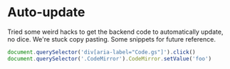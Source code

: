 * Auto-update

  Tried some weird hacks to get the backend code to automatically update, no
  dice. We're stuck copy pasting. Some snippets for future reference.

  #+BEGIN_SRC javascript
    document.querySelector('div[aria-label="Code.gs"]').click()
    document.querySelector('.CodeMirror').CodeMirror.setValue('foo')
  #+END_SRC
